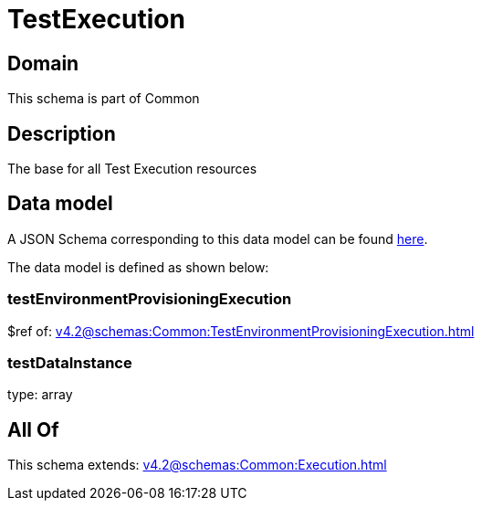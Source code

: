= TestExecution

[#domain]
== Domain

This schema is part of Common

[#description]
== Description

The base for all Test Execution resources


[#data_model]
== Data model

A JSON Schema corresponding to this data model can be found https://tmforum.org[here].

The data model is defined as shown below:


=== testEnvironmentProvisioningExecution
$ref of: xref:v4.2@schemas:Common:TestEnvironmentProvisioningExecution.adoc[]


=== testDataInstance
type: array


[#all_of]
== All Of

This schema extends: xref:v4.2@schemas:Common:Execution.adoc[]
